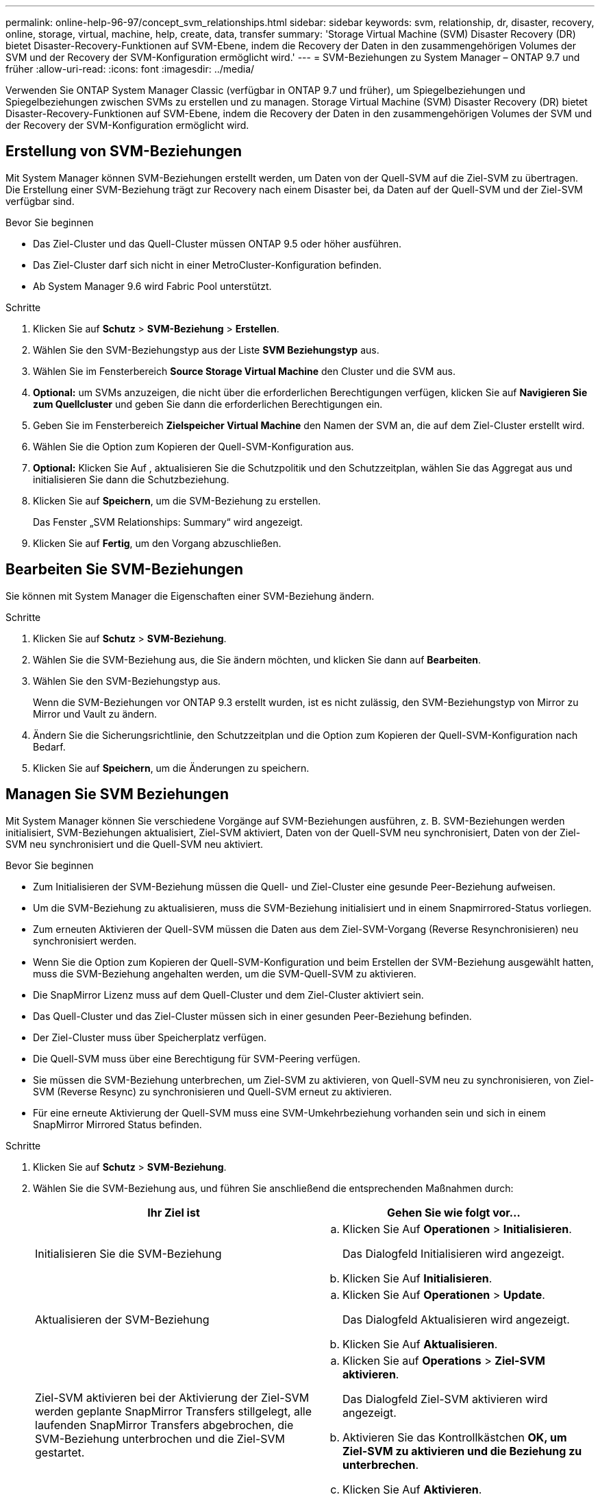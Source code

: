 ---
permalink: online-help-96-97/concept_svm_relationships.html 
sidebar: sidebar 
keywords: svm, relationship, dr, disaster, recovery, online, storage, virtual, machine, help, create, data, transfer 
summary: 'Storage Virtual Machine (SVM) Disaster Recovery (DR) bietet Disaster-Recovery-Funktionen auf SVM-Ebene, indem die Recovery der Daten in den zusammengehörigen Volumes der SVM und der Recovery der SVM-Konfiguration ermöglicht wird.' 
---
= SVM-Beziehungen zu System Manager – ONTAP 9.7 und früher
:allow-uri-read: 
:icons: font
:imagesdir: ../media/


[role="lead"]
Verwenden Sie ONTAP System Manager Classic (verfügbar in ONTAP 9.7 und früher), um Spiegelbeziehungen und Spiegelbeziehungen zwischen SVMs zu erstellen und zu managen. Storage Virtual Machine (SVM) Disaster Recovery (DR) bietet Disaster-Recovery-Funktionen auf SVM-Ebene, indem die Recovery der Daten in den zusammengehörigen Volumes der SVM und der Recovery der SVM-Konfiguration ermöglicht wird.



== Erstellung von SVM-Beziehungen

Mit System Manager können SVM-Beziehungen erstellt werden, um Daten von der Quell-SVM auf die Ziel-SVM zu übertragen. Die Erstellung einer SVM-Beziehung trägt zur Recovery nach einem Disaster bei, da Daten auf der Quell-SVM und der Ziel-SVM verfügbar sind.

.Bevor Sie beginnen
* Das Ziel-Cluster und das Quell-Cluster müssen ONTAP 9.5 oder höher ausführen.
* Das Ziel-Cluster darf sich nicht in einer MetroCluster-Konfiguration befinden.
* Ab System Manager 9.6 wird Fabric Pool unterstützt.


.Schritte
. Klicken Sie auf *Schutz* > *SVM-Beziehung* > *Erstellen*.
. Wählen Sie den SVM-Beziehungstyp aus der Liste *SVM Beziehungstyp* aus.
. Wählen Sie im Fensterbereich *Source Storage Virtual Machine* den Cluster und die SVM aus.
. *Optional:* um SVMs anzuzeigen, die nicht über die erforderlichen Berechtigungen verfügen, klicken Sie auf *Navigieren Sie zum Quellcluster* und geben Sie dann die erforderlichen Berechtigungen ein.
. Geben Sie im Fensterbereich *Zielspeicher Virtual Machine* den Namen der SVM an, die auf dem Ziel-Cluster erstellt wird.
. Wählen Sie die Option zum Kopieren der Quell-SVM-Konfiguration aus.
. *Optional:* Klicken Sie Auf *image:../media/nas_bridge_202_icon_settings_olh_96_97.gif[""]*, aktualisieren Sie die Schutzpolitik und den Schutzzeitplan, wählen Sie das Aggregat aus und initialisieren Sie dann die Schutzbeziehung.
. Klicken Sie auf *Speichern*, um die SVM-Beziehung zu erstellen.
+
Das Fenster „SVM Relationships: Summary“ wird angezeigt.

. Klicken Sie auf *Fertig*, um den Vorgang abzuschließen.




== Bearbeiten Sie SVM-Beziehungen

Sie können mit System Manager die Eigenschaften einer SVM-Beziehung ändern.

.Schritte
. Klicken Sie auf *Schutz* > *SVM-Beziehung*.
. Wählen Sie die SVM-Beziehung aus, die Sie ändern möchten, und klicken Sie dann auf *Bearbeiten*.
. Wählen Sie den SVM-Beziehungstyp aus.
+
Wenn die SVM-Beziehungen vor ONTAP 9.3 erstellt wurden, ist es nicht zulässig, den SVM-Beziehungstyp von Mirror zu Mirror und Vault zu ändern.

. Ändern Sie die Sicherungsrichtlinie, den Schutzzeitplan und die Option zum Kopieren der Quell-SVM-Konfiguration nach Bedarf.
. Klicken Sie auf *Speichern*, um die Änderungen zu speichern.




== Managen Sie SVM Beziehungen

Mit System Manager können Sie verschiedene Vorgänge auf SVM-Beziehungen ausführen, z. B. SVM-Beziehungen werden initialisiert, SVM-Beziehungen aktualisiert, Ziel-SVM aktiviert, Daten von der Quell-SVM neu synchronisiert, Daten von der Ziel-SVM neu synchronisiert und die Quell-SVM neu aktiviert.

.Bevor Sie beginnen
* Zum Initialisieren der SVM-Beziehung müssen die Quell- und Ziel-Cluster eine gesunde Peer-Beziehung aufweisen.
* Um die SVM-Beziehung zu aktualisieren, muss die SVM-Beziehung initialisiert und in einem Snapmirrored-Status vorliegen.
* Zum erneuten Aktivieren der Quell-SVM müssen die Daten aus dem Ziel-SVM-Vorgang (Reverse Resynchronisieren) neu synchronisiert werden.
* Wenn Sie die Option zum Kopieren der Quell-SVM-Konfiguration und beim Erstellen der SVM-Beziehung ausgewählt hatten, muss die SVM-Beziehung angehalten werden, um die SVM-Quell-SVM zu aktivieren.
* Die SnapMirror Lizenz muss auf dem Quell-Cluster und dem Ziel-Cluster aktiviert sein.
* Das Quell-Cluster und das Ziel-Cluster müssen sich in einer gesunden Peer-Beziehung befinden.
* Der Ziel-Cluster muss über Speicherplatz verfügen.
* Die Quell-SVM muss über eine Berechtigung für SVM-Peering verfügen.
* Sie müssen die SVM-Beziehung unterbrechen, um Ziel-SVM zu aktivieren, von Quell-SVM neu zu synchronisieren, von Ziel-SVM (Reverse Resync) zu synchronisieren und Quell-SVM erneut zu aktivieren.
* Für eine erneute Aktivierung der Quell-SVM muss eine SVM-Umkehrbeziehung vorhanden sein und sich in einem SnapMirror Mirrored Status befinden.


.Schritte
. Klicken Sie auf *Schutz* > *SVM-Beziehung*.
. Wählen Sie die SVM-Beziehung aus, und führen Sie anschließend die entsprechenden Maßnahmen durch:
+
|===
| Ihr Ziel ist | Gehen Sie wie folgt vor... 


 a| 
Initialisieren Sie die SVM-Beziehung
 a| 
.. Klicken Sie Auf *Operationen* > *Initialisieren*.
+
Das Dialogfeld Initialisieren wird angezeigt.

.. Klicken Sie Auf *Initialisieren*.




 a| 
Aktualisieren der SVM-Beziehung
 a| 
.. Klicken Sie Auf *Operationen* > *Update*.
+
Das Dialogfeld Aktualisieren wird angezeigt.

.. Klicken Sie Auf *Aktualisieren*.




 a| 
Ziel-SVM aktivieren bei der Aktivierung der Ziel-SVM werden geplante SnapMirror Transfers stillgelegt, alle laufenden SnapMirror Transfers abgebrochen, die SVM-Beziehung unterbrochen und die Ziel-SVM gestartet.
 a| 
.. Klicken Sie auf *Operations* > *Ziel-SVM aktivieren*.
+
Das Dialogfeld Ziel-SVM aktivieren wird angezeigt.

.. Aktivieren Sie das Kontrollkästchen *OK, um Ziel-SVM zu aktivieren und die Beziehung zu unterbrechen*.
.. Klicken Sie Auf *Aktivieren*.




 a| 
Daten von der Quell-SVM neu synchronisieren. Der Neusynchronisierungsvorgang führt einen neuen Baseline der SVM-Konfiguration durch. Sie können die SVM von der Quell-SVM neu synchronisieren, um eine unterbrochene Beziehung zwischen den beiden SVMs wiederherzustellen. Wenn die Resynchronisierung abgeschlossen ist, enthält die Ziel-SVM die gleichen Informationen wie die Quell-SVM und ist für weitere Updates geplant.
 a| 
.. Klicken Sie auf *Operations* > *Resync from Source SVM*.
+
Das Dialogfeld „Resync from Source SVM“ wird angezeigt.

.. Aktivieren Sie das Kontrollkästchen *OK, um neuere Daten im Ziel-SVM* zu löschen.
.. Klicken Sie Auf *Resync*.




 a| 
Daten von der Ziel-SVM neu synchronisieren (Reverse Resync) Sie können von der Ziel-SVM neu synchronisieren, um eine neue Beziehung zwischen den beiden SVMs zu erstellen. Während dieses Vorgangs stellt die Ziel-SVM weiterhin Daten zur Quell-SVM zur Verfügung, die die Konfiguration und die Daten der Ziel-SVM sichert.
 a| 
.. Klicken Sie auf *Operations* > *Resynchronisierung von Ziel-SVM (Resync)*.
+
Das Dialogfeld „Resync from Destination SVM (Reverse Resync)“ wird angezeigt.

.. Wenn die SVM über mehrere Beziehungen verfügt, aktivieren Sie das Kontrollkästchen *Diese SVM hat mehrere Beziehungen; OK, um andere Beziehungen zu freigeben*.
.. Aktivieren Sie das Kontrollkästchen *OK, um die neuen Daten im Quell-SVM* zu löschen.
.. Klicken Sie Auf *Resync Rückwärts*.




 a| 
Reaktivierung der Quell-SVM die Reaktivierung der Quell-SVM umfasst den Schutz und die Neuerstellung der SVM-Beziehungen zwischen Quell- und Ziel-SVM. Wenn Sie Option zum Kopieren der Quell-SVM-Konfiguration und beim Erstellen der SVM-Beziehung ausgewählt hatten, wird die Ziel-SVM die Verarbeitung der Daten beenden.
 a| 
.. Klicken Sie auf *Operations* > *Quell-SVM reaktivieren*.
+
Das Dialogfeld Quell-SVM reaktivieren wird angezeigt.

.. Klicken Sie auf *Reaktivierung initiieren*, um die Reaktivierung an die Ziel-SVM zu initiieren.
.. Klicken Sie Auf *Fertig*.


|===




== SVM Beziehungen-Fenster

Mithilfe des SVM Relationships können Spiegelbeziehungen erstellt und gemanagt sowie Beziehungen zwischen SVMs gespiegelt und Tresor gespiegelt werden.



=== Befehlsschaltflächen

* *Erstellen*
+
Öffnet die SVM Disaster Recovery Seite, die zur Erstellung einer Spiegelbeziehung oder Spiegel- und Vault-Beziehung von einem Ziel-Volume verwendet werden kann.

* *Bearbeiten*
+
Ermöglicht Ihnen das Bearbeiten des Zeitplans und der Richtlinie einer Beziehung.

+
Für Mirror- und Vault-Beziehungen oder versionsflexible Spiegelbeziehung können Sie den Beziehungstyp durch Ändern des Richtlinientyps ändern.

* *Löschen*
+
Ermöglicht das Löschen einer Beziehung.

* *Betrieb*
+
Bietet die folgenden Optionen:

+
** *Initialisieren*
+
Hiermit können Sie die SVM-Beziehung initialisieren, um einen Basistransfer von der Quell-SVM zu der Ziel-SVM durchzuführen.

** *Aktualisierung*
+
Ermöglicht Ihnen das Aktualisieren der Daten von der Quell-SVM auf die Ziel-SVM.

** *Ziel-SVM aktivieren*
+
Ermöglicht Ihnen die Aktivierung der Ziel-SVM.

** *Resync von Quell-SVM*
+
Ermöglicht Ihnen die Initiierung einer Neusynchronisierung einer fehlgeschlagenen Beziehung.

** *Resync von Ziel-SVM (Reverse Resync)*
+
Ermöglicht Ihnen die Neusynchronisierung der Beziehung von der Ziel-SVM zur Quell-SVM.

** *Quell-SVM reaktivieren*
+
Ermöglicht Ihnen das Reaktivieren der Quell-SVM.



* *Aktualisieren*
+
Aktualisiert die Informationen im Fenster.





=== Liste der SVM-Beziehungen

* * Source Storage Virtual Machine*
+
Zeigt die SVM an, die das Volume enthält, aus dem Daten gespiegelt und in einer Beziehung archiviert werden.

* *Zielspeicher Virtual Machine*
+
Zeigt die SVM an, die das Volume enthält, auf das Daten gespiegelt und in einer Beziehung archiviert werden.

* *Ist Gesund*
+
Zeigt an, ob die Beziehung gesund ist oder nicht.

* * Beziehungsstatus*
+
Zeigt den Status der Beziehung an, z. B. Snapmirrored, Uninitialized oder Broken Off.

* *Transferstatus*
+
Zeigt den Status der Beziehung an.

* *Beziehungstyp*
+
Zeigt die Art der Beziehung an, z. B. Mirror oder Mirror und Vault.

* *Lange Zeit*
+
Die lag-Zeit ist der Unterschied zwischen der aktuellen Zeit und dem Zeitstempel der letzten Snapshot Kopie, die erfolgreich an das Zielsystem übertragen wurde. Die Verzögerungszeit ist immer mindestens genauso lange wie die Dauer des letzten erfolgreichen Transfers, es sei denn, die Uhren auf den Quell- und Zielsystemen sind nicht synchronisiert. Die Zeitzonendifferenz wird automatisch in die Verzögerungszeit berechnet.

* *Policy Name*
+
Zeigt den Namen der Richtlinie an, die der Beziehung zugewiesen ist.

* *Richtlinientyp*
+
Zeigt den Richtlinientyp an, der der Beziehung zugewiesen ist. Der Richtlinientyp kann StrictSync, Sync, Asynchronous Mirror, Asynchronous Vault oder Asynchronous Mirror Vault lauten.





=== Detailbereich

* *Registerkarte Details*
+
Zeigt allgemeine Informationen zur ausgewählten Beziehung an, z. B. Quell-Cluster und Ziel-Cluster, die Sicherungsbeziehung, die der SVM zugeordnet ist, Datentransferrate, Status der Beziehung, Details zum Netzwerkkomprimierungsverhältnis, Datentransferstatus, Typ des aktuellen Datentransfers, Typ des letzten Datentransfers, Neueste Snapshot Kopie, Zeitstempel der neuesten Snapshot Kopie, der Status der Identitätserstellung und die Anzahl der geschützten Volumes.

* *Registerkarte Policy Details*
+
Zeigt Details zur Richtlinie an, die der ausgewählten Schutzbeziehung zugeordnet ist.


